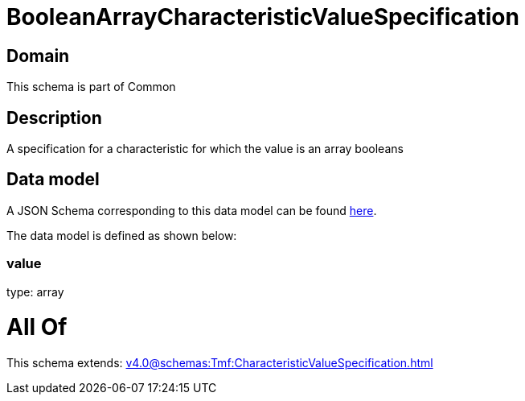 = BooleanArrayCharacteristicValueSpecification

[#domain]
== Domain

This schema is part of Common

[#description]
== Description

A specification for a characteristic for which the value is an array booleans


[#data_model]
== Data model

A JSON Schema corresponding to this data model can be found https://tmforum.org[here].

The data model is defined as shown below:


=== value
type: array


= All Of 
This schema extends: xref:v4.0@schemas:Tmf:CharacteristicValueSpecification.adoc[]
